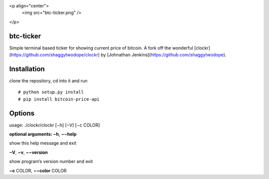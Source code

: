 <p align="center">
  <img src="btc-ticker.png" />
</p>

btc-ticker
======

Simple terminal based ticker for showing current price of bitcoin. A fork off the wonderful [clockr](https://github.com/shaggytwodope/clockr) by [Johnathan Jenkins](https://github.com/shaggytwodope).


Installation
============

clone the repository, cd into it and run

::

    # python setup.py install
    # pip install bitcoin-price-api

Options
=======

usage: ./clockr/clockr [−h] [−V] [−c COLOR]

**optional arguments: −h**, **−−help**

show this help message and exit

**−V**, **−v**, **−−version**

show program’s version number and exit

**−c** COLOR, **−−color** COLOR
